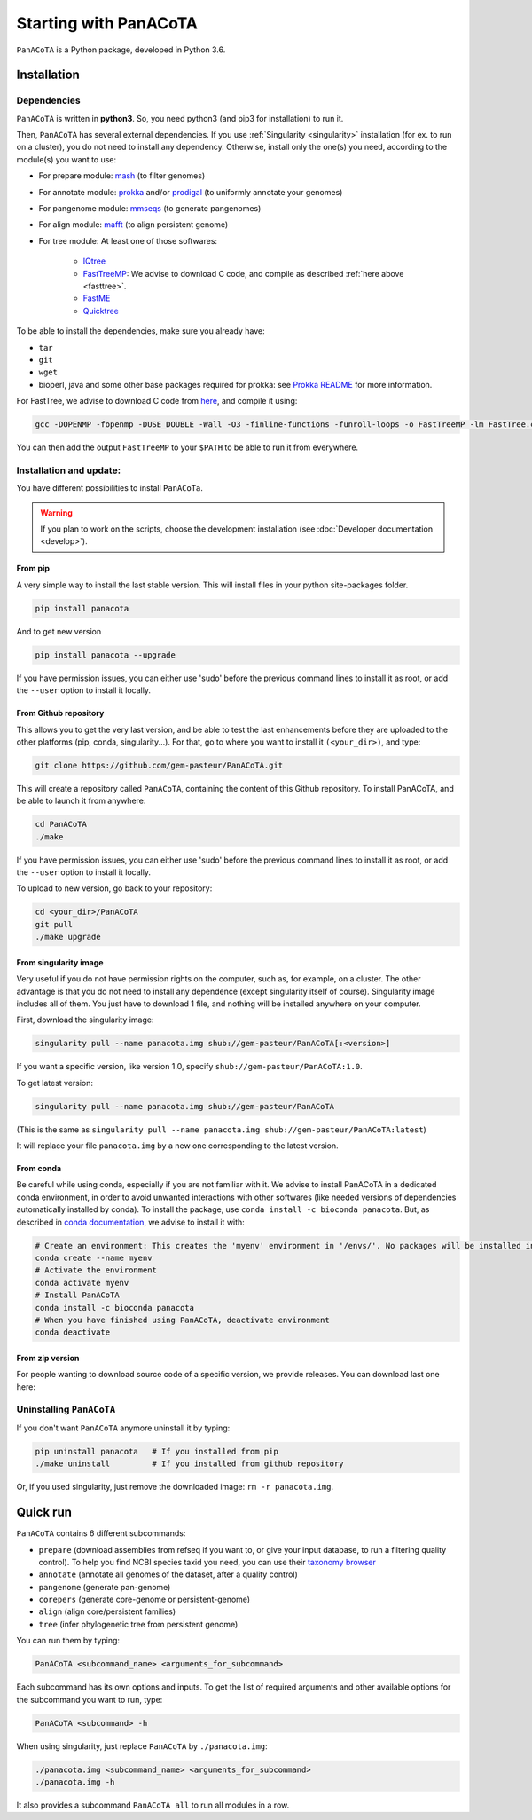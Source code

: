 ======================
Starting with PanACoTA
======================


``PanACoTA`` is a Python package, developed in Python 3.6.


Installation
============

Dependencies
------------

``PanACoTA`` is written in **python3**. So, you need python3 (and pip3 for installation) to run it.

Then, ``PanACoTA`` has several external dependencies. If you use :ref:`Singularity <singularity>` installation (for ex. to run on a cluster), you do not need to install any dependency. Otherwise, install only the one(s) you need, according to the module(s) you want to use:

- For prepare module: `mash <https://mash.readthedocs.io/en/latest/>`_ (to filter genomes)
- For annotate module: `prokka <https://github.com/tseemann/prokka>`_  and/or `prodigal <https://github.com/hyattpd/Prodigal>`_  (to uniformly annotate your genomes)
- For pangenome module: `mmseqs <https://github.com/soedinglab/MMseqs2>`_  (to generate pangenomes)
- For align module: `mafft <http://mafft.cbrc.jp/alignment/software/>`_ (to align persistent genome)
- For tree module: At least one of those softwares:

    - `IQtree <http://www.iqtree.org/>`_
    - `FastTreeMP <http://www.microbesonline.org/fasttree/#Install>`_: We advise to download C code, and compile as described :ref:`here above <fasttree>`.
    - `FastME <http://www.atgc-montpellier.fr/fastme/binaries.php>`_
    - `Quicktree <https://github.com/tseemann/quicktree/releases>`_

To be able to install the dependencies, make sure you already have:

- ``tar``
- ``git``
- ``wget``
- bioperl, java and some other base packages required for prokka: see `Prokka README <https://github.com/tseemann/prokka>`_ for more information.

.. _fasttree:

For FastTree, we advise to download C code from `here <http://www.microbesonline.org/fasttree/#Install>`_, and compile it using:

.. code-block:: bash

    gcc -DOPENMP -fopenmp -DUSE_DOUBLE -Wall -O3 -finline-functions -funroll-loops -o FastTreeMP -lm FastTree.c

You can then add the output ``FastTreeMP`` to your ``$PATH`` to be able to run it from everywhere.

Installation and update:
------------------------

You have different possibilities to install ``PanACoTa``.

.. warning:: If you plan to work on the scripts, choose the development installation (see :doc:`Developer documentation <develop>`).


From pip
********

|pip|

.. |pip| image:: https://badge.fury.io/py/PanACoTA.svg
    :target: https://badge.fury.io/py/PanACoTA

A very simple way to install the last stable version. This will install files in your python site-packages folder.

.. code-block:: bash

    pip install panacota

And to get new version

.. code-block:: bash

    pip install panacota --upgrade

If you have permission issues, you can either use 'sudo' before the previous command lines to install it as root, or add the ``--user`` option to install it locally.


From Github repository
**********************

.. _clone:

This allows you to get the very last version, and be able to test the last enhancements before they are uploaded to the other platforms (pip, conda, singularity...). For that, go to where you want to install it ``(<your_dir>)``, and type:

.. code-block:: bash

    git clone https://github.com/gem-pasteur/PanACoTA.git

This will create a repository called ``PanACoTA``, containing the content of this Github repository. To install PanACoTA, and be able to launch it from anywhere:

.. code-block:: bash

    cd PanACoTA
    ./make


If you have permission issues, you can either use 'sudo' before the previous command lines to install it as root, or add the ``--user`` option to install it locally.

To upload to new version, go back to your repository:

.. code-block:: bash

    cd <your_dir>/PanACoTA
    git pull
    ./make upgrade

.. _singularity:

From singularity image
**********************

Very useful if you do not have permission rights on the computer, such as, for example, on a cluster. The other advantage is that you do not need to install any dependence (except singularity itself of course). Singularity image includes all of them. You just have to download 1 file, and nothing will be installed anywhere on your computer.

First, download the singularity image:

.. code-block:: bash

    singularity pull --name panacota.img shub://gem-pasteur/PanACoTA[:<version>]

If you want a specific version, like version 1.0, specify ``shub://gem-pasteur/PanACoTA:1.0``.

To get latest version:

.. code-block:: bash

    singularity pull --name panacota.img shub://gem-pasteur/PanACoTA

(This is the same as ``singularity pull --name panacota.img shub://gem-pasteur/PanACoTA:latest``)

It will replace your file ``panacota.img`` by a new one corresponding to the latest version.

From conda
**********

Be careful while using conda, especially if you are not familiar with it. We advise to install PanACoTA in a dedicated conda environment, in order to avoid unwanted interactions with other softwares (like needed versions of dependencies automatically installed by conda). To install the package, use ``conda install -c bioconda panacota``. But, as described in `conda documentation <https://docs.conda.io/projects/conda/en/latest/user-guide/tasks/manage-environments.html#id6>`_, we advise to install it with:

.. code-block:: bash

    # Create an environment: This creates the 'myenv' environment in '/envs/'. No packages will be installed in this environment.
    conda create --name myenv
    # Activate the environment
    conda activate myenv
    # Install PanACoTA
    conda install -c bioconda panacota
    # When you have finished using PanACoTA, deactivate environment
    conda deactivate



From zip version
****************

|zip|

.. |zip| image:: https://img.shields.io/github/release/gem-pasteur/PanACoTA.svg
    :target: https://github.com/gem-pasteur/PanACoTA/releases

For people wanting to download source code of a specific version, we provide releases. You can download last one here:


.. _installing:

Uninstalling ``PanACoTA``
-------------------------

.. _uninstall:

If you don't want ``PanACoTA`` anymore uninstall it by typing:

.. code-block:: bash

    pip uninstall panacota   # If you installed from pip
    ./make uninstall         # If you installed from github repository

Or, if you used singularity, just remove the downloaded image: ``rm -r panacota.img``.


Quick run
=========

``PanACoTA`` contains 6 different subcommands:

- ``prepare`` (download assemblies from refseq if you want to, or give your input database, to run a filtering quality control). To help you find NCBI species taxid you need, you can use their `taxonomy browser <https://www.ncbi.nlm.nih.gov/Taxonomy/Browser/wwwtax.cgi>`_
- ``annotate`` (annotate all genomes of the dataset, after a quality control)
- ``pangenome`` (generate pan-genome)
- ``corepers`` (generate core-genome or persistent-genome)
- ``align`` (align core/persistent families)
- ``tree`` (infer phylogenetic tree from persistent genome)

You can run them by typing:

.. code-block:: bash

    PanACoTA <subcommand_name> <arguments_for_subcommand>

Each subcommand has its own options and inputs. To get the list of required arguments and other available options for the subcommand you want to run, type:

.. code-block:: bash

    PanACoTA <subcommand> -h

When using singularity, just replace ``PanACoTA`` by ``./panacota.img``:

.. code-block:: bash

    ./panacota.img <subcommand_name> <arguments_for_subcommand>
    ./panacota.img -h

It also provides a subcommand ``PanACoTA all`` to run all modules in a row.
